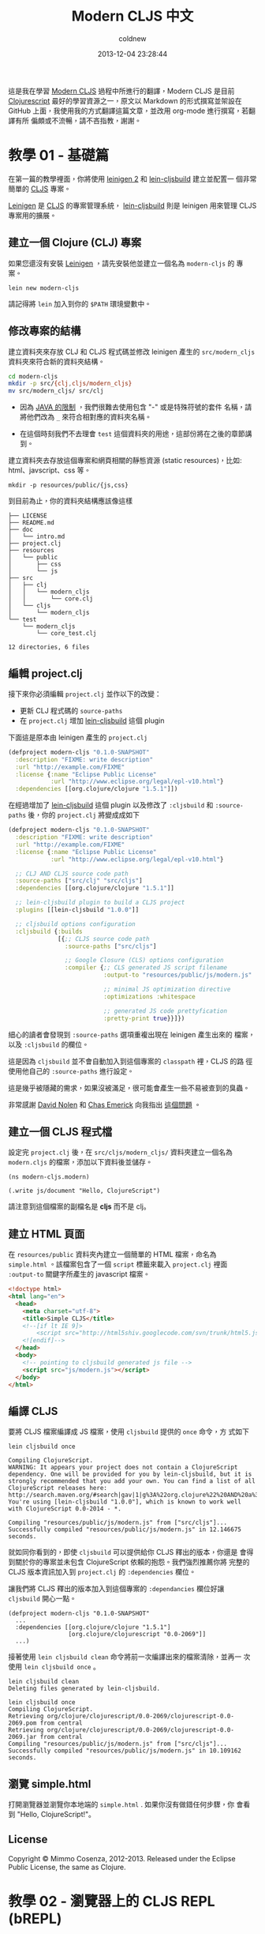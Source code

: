 #+TITLE: Modern CLJS 中文
#+AUTHOR: coldnew
#+EMAIL:  coldnew.tw@gmail.com
#+DATE:   2013-12-04 23:28:44
#+LANGUAGE: zh_TW
#+URL:    modern_cljs
#+OPTIONS: num:nil ^:nil
#+BLOGIT_TYPE: note

#+LINK: CLJS               https://github.com/clojure/clojurescript.git
#+LINK: clojurescript      https://github.com/clojure/clojurescript.git
#+LINK: leinigen           https://github.com/technomancy/leiningen
#+LINK: lein-cljsbuild     https://github.com/emezeske/lein-cljsbuild.git

#+ATTR_HTML: :class alert-info
#+BEGIN_ALERT
這是我在學習 [[https://github.com/magomimmo/modern-cljs][Modern CLJS]] 過程中所進行的翻譯，Modern CLJS 是目前
[[clojurescript][Clojurescript]] 最好的學習資源之一，原文以 Markdown 的形式撰寫並架設在 GitHub
上面，我使用我的方式翻譯這篇文章，並改用 org-mode 進行撰寫，若翻譯有所
偏頗或不流暢，請不吝指教，謝謝。
#+END_ALERT

* 教學 01 - 基礎篇

在第一篇的教學裡面，你將使用 [[https://github.com/technomancy/leiningen][leinigen 2]] 和 [[https://github.com/emezeske/lein-cljsbuild.git][lein-cljsbuild]] 建立並配置一
個非常簡單的 [[https://github.com/clojure/clojurescript.git][CLJS]] 專案。

[[leinigen][Leinigen]] 是 [[CLJS][CLJS]] 的專案管理系統， [[lein-cljsbuild][lein-cljsbuild]] 則是 leinigen 用來管理
CLJS 專案用的擴展。

** 建立一個 Clojure (CLJ) 專案

如果您還沒有安裝 [[leinigen][Leinigen]] ，請先安裝他並建立一個名為 =modern-cljs= 的
專案。

: lein new modern-cljs

請記得將 =lein= 加入到你的 =$PATH= 環境變數中。

** 修改專案的結構

建立資料夾來存放 CLJ 和 CLJS 程式碼並修改 leinigen 產生的
=src/modern_cljs= 資料夾來符合新的資料夾結構。

#+BEGIN_SRC sh
  cd modern-cljs
  mkdir -p src/{clj,cljs/modern_cljs}
  mv src/modern_cljs/ src/clj
#+END_SRC

#+ATTR_HTML: :class alert-warning
#+BEGIN_ALERT
- 因為 [[http://docs.oracle.com/javase/specs/jls/se7/html/jls-6.html][JAVA 的限制]] ，我們很難去使用包含 "-" 或是特殊符號的套件
  名稱，請將他們改為 =_= 來符合相對應的資料夾名稱。

- 在這個時刻我們不去理會 =test= 這個資料夾的用途，這部份將在之後的章節講到。
#+END_ALERT

建立資料夾去存放這個專案和網頁相關的靜態資源 (static resources)，比如:
html、javscript、css 等。

: mkdir -p resources/public/{js,css}

到目前為止，你的資料夾結構應該像這樣

#+BEGIN_EXAMPLE
  ├── LICENSE
  ├── README.md
  ├── doc
  │   └── intro.md
  ├── project.clj
  ├── resources
  │   └── public
  │       ├── css
  │       └── js
  ├── src
  │   ├── clj
  │   │   └── modern_cljs
  │   │       └── core.clj
  │   └── cljs
  │       └── modern_cljs
  └── test
      └── modern_cljs
          └── core_test.clj

  12 directories, 6 files
#+END_EXAMPLE

** 編輯 project.clj

接下來你必須編輯 =project.clj= 並作以下的改變：

- 更新 CLJ 程式碼的 =source-paths=
- 在 =project.clj= 增加 [[lein-cljsbuild][lein-cljsbuild]] 這個 plugin

下面這是原本由 leinigen 產生的 =project.clj=

#+BEGIN_SRC clojure
  (defproject modern-cljs "0.1.0-SNAPSHOT"
    :description "FIXME: write description"
    :url "http://example.com/FIXME"
    :license {:name "Eclipse Public License"
              :url "http://www.eclipse.org/legal/epl-v10.html"}
    :dependencies [[org.clojure/clojure "1.5.1"]])
#+END_SRC

在經過增加了 [[lein-cljsbuild][lein-cljsbuild]] 這個 plugin 以及修改了 =:cljsbuild= 和
=:source-paths= 後，你的 =project.clj= 將變成成如下

#+BEGIN_SRC clojure
  (defproject modern-cljs "0.1.0-SNAPSHOT"
    :description "FIXME: write description"
    :url "http://example.com/FIXME"
    :license {:name "Eclipse Public License"
              :url "http://www.eclipse.org/legal/epl-v10.html"}

    ;; CLJ AND CLJS source code path
    :source-paths ["src/clj" "src/cljs"]
    :dependencies [[org.clojure/clojure "1.5.1"]]

    ;; lein-cljsbuild plugin to build a CLJS project
    :plugins [[lein-cljsbuild "1.0.0"]]

    ;; cljsbuild options configuration
    :cljsbuild {:builds
                [{;; CLJS source code path
                  :source-paths ["src/cljs"]

                  ;; Google Closure (CLS) options configuration
                  :compiler {;; CLS generated JS script filename
                             :output-to "resources/public/js/modern.js"

                             ;; minimal JS optimization directive
                             :optimizations :whitespace

                             ;; generated JS code prettyfication
                             :pretty-print true}}]})
#+END_SRC

#+ATTR_HTML: :class alert-warning
#+BEGIN_ALERT
細心的讀者會發現到 =:source-paths= 選項重複出現在 leinigen 產生出來的
檔案，以及 =:cljsbuild= 的欄位。

這是因為 =cljsbuild= 並不會自動加入到這個專案的 =classpath= 裡，CLJS 的路
徑使用他自己的 =:source-paths= 進行設定。

這是幾乎被隱藏的需求，如果沒被滿足，很可能會產生一些不易被查到的臭蟲。

非常感謝 [[https://github.com/swannodette][David Nolen]] 和 [[https://groups.google.com/forum/#!topic/clojurescript/CT0aDLgLxW8][Chas Emerick]] 向我指出 [[https://groups.google.com/forum/#!topic/clojurescript/CT0aDLgLxW8][這個問題]] 。
#+END_ALERT

** 建立一個 CLJS 程式檔

設定完 =project.clj= 後，在 =src/cljs/modern_cljs/= 資料夾建立一個名為
=modern.cljs= 的檔案，添加以下資料後並儲存。

#+BEGIN_SRC clojurescript
  (ns modern-cljs.modern)

  (.write js/document "Hello, ClojureScript")
#+END_SRC

#+ATTR_HTML: :class alert-info
#+BEGIN_ALERT
請注意到這個檔案的副檔名是 *cljs* 而不是 clj。
#+END_ALERT

** 建立 HTML 頁面

在 =resources/public= 資料夾內建立一個簡單的 HTML 檔案，命名為
=simple.html= 。該檔案包含了一個 =script= 標籤來載入 =project.clj=
裡面 =:output-to= 關鍵字所產生的 javascript 檔案。

#+BEGIN_SRC html
  <!doctype html>
  <html lang="en">
    <head>
      <meta charset="utf-8">
      <title>Simple CLJS</title>
      <!--[if lt IE 9]>
          <script src="http://html5shiv.googlecode.com/svn/trunk/html5.js"></script>
      <![endif]-->
    </head>
    <body>
      <!-- pointing to cljsbuild generated js file -->
      <script src="js/modern.js"></script>
    </body>
  </html>
#+END_SRC

** 編譯 CLJS

要將 CLJS 檔案編譯成 JS 檔案，使用 =cljsbuild= 提供的 =once= 命令，方
式如下

#+BEGIN_EXAMPLE
  lein cljsbuild once

  Compiling ClojureScript.
  WARNING: It appears your project does not contain a ClojureScript
  dependency. One will be provided for you by lein-cljsbuild, but it is
  strongly recommended that you add your own. You can find a list of all
  ClojureScript releases here:
  http://search.maven.org/#search|gav|1|g%3A%22org.clojure%22%20AND%20a%3A%22clojurescript%22
  You're using [lein-cljsbuild "1.0.0"], which is known to work well
  with ClojureScript 0.0-2014 - *.

  Compiling "resources/public/js/modern.js" from ["src/cljs"]...
  Successfully compiled "resources/public/js/modern.js" in 12.146675 seconds.
#+END_EXAMPLE

就如同你看到的，即使 =cljsbuild= 可以提供給你 CLJS 釋出的版本，你還是
會得到關於你的專案並未包含 ClojureScript 依賴的抱怨。我們強烈推薦你將
完整的 CLJS 版本資訊加入到 =project.clj= 的 =:dependencies= 欄位。

讓我們將 CLJS 釋出的版本加入到這個專案的 =:dependancies= 欄位好讓
=cljsbuild= 開心一點。

#+BEGIN_SRC clojurescript
  (defproject modern-cljs "0.1.0-SNAPSHOT"
    ...
    :dependencies [[org.clojure/clojure "1.5.1"]
                   [org.clojure/clojurescript "0.0-2069"]]
    ...)
#+END_SRC

接著使用 =lein cljsbuild clean= 命令將前一次編譯出來的檔案清除，並再一
次使用 =lein cljsbuild once= 。

#+BEGIN_EXAMPLE
  lein cljsbuild clean
  Deleting files generated by lein-cljsbuild.
#+END_EXAMPLE

#+BEGIN_EXAMPLE
  lein cljsbuild once
  Compiling ClojureScript.
  Retrieving org/clojure/clojurescript/0.0-2069/clojurescript-0.0-2069.pom from central
  Retrieving org/clojure/clojurescript/0.0-2069/clojurescript-0.0-2069.jar from central
  Compiling "resources/public/js/modern.js" from ["src/cljs"]...
  Successfully compiled "resources/public/js/modern.js" in 10.109162 seconds.
#+END_EXAMPLE

** 瀏覽 simple.html

打開瀏覽器並瀏覽你本地端的 =simple.html= . 如果你沒有做錯任何步驟，你
會看到 "Hello, ClojureScript!"。

[[file:files/2013/modern_cljs/hellocljs.png]]

** License

Copyright © Mimmo Cosenza, 2012-2013. Released under the Eclipse
Public License, the same as Clojure.

* 教學 02 - 瀏覽器上的 CLJS REPL (bREPL)

在這篇教學中你將使用額外的 http-server 來建立連接瀏覽器的 CLJS REPL (bREPL)。

** 前言

之所以會使用像是 CLJ 之類的 LISP 方言的其中一個原因是因為 [[http://en.wikipedia.org/wiki/Read%25E2%2580%2593eval%25E2%2580%2593print_loop][REPL]] (Read Eval
Print Loop)，這項功能可以提高寫程式的有趣度。CLJ 社群仍舊非常努力的嘗試
讓 CLJS 的 REPL 使用體驗能夠像 CLJ 一樣，並建立一條通路讓 CLJS 可以和嵌入瀏覽
器的 JS 引擎溝通。這樣子的程式方式可以讓你在 REPL 裡面進行求值，並且馬上
就可以在瀏覽器上面看到結果。

由於瀏覽器都有加入一些限制，來避免 [[http://zh.wikipedia.org/wiki/%25E8%25B7%25A8%25E7%25B6%25B2%25E7%25AB%2599%25E6%258C%2587%25E4%25BB%25A4%25E7%25A2%25BC][跨網站指令碼]] (cross site scripting)
的攻擊，使用 REPL 必須遵守 [[http://en.wikipedia.org/wiki/Same_origin_policy][Same-origin policy]] 。



** License

Copyright © Mimmo Cosenza, 2012-2013. Released under the Eclipse
Public License, the same as Clojure.
